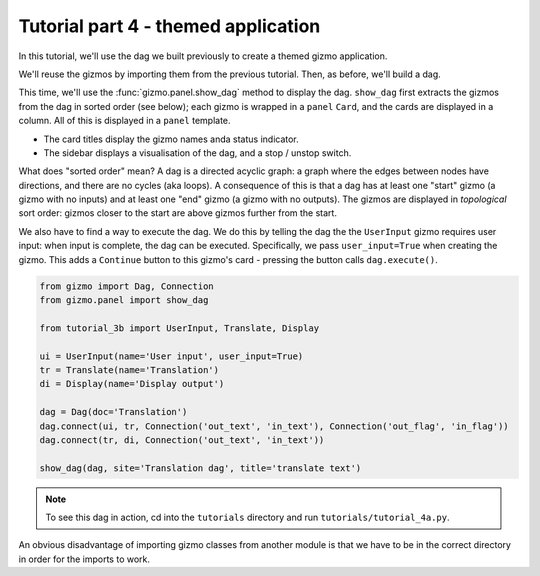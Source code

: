 Tutorial part 4 - themed application
====================================

In this tutorial, we'll use the dag we built previously to create a themed
gizmo application.

We'll reuse the gizmos by importing them from the previous tutorial.
Then, as before, we'll build a dag.

This time, we'll use the :func:`gizmo.panel.show_dag` method to display the dag.
``show_dag`` first extracts the gizmos from the dag in sorted order (see below);
each gizmo is wrapped in a ``panel`` ``Card``, and the cards are displayed in
a column. All of this is displayed in a ``panel`` template.

* The card titles display the gizmo names anda status indicator.
* The sidebar displays a visualisation of the dag, and a stop / unstop switch.

What does "sorted order" mean? A dag is a directed acyclic graph: a graph
where the edges between nodes have directions, and there are no cycles
(aka loops). A consequence of this is that a dag has at least one "start"
gizmo (a gizmo with no inputs) and at least one "end" gizmo (a gizmo with
no outputs). The gizmos are displayed in *topological* sort order: gizmos
closer to the start are above gizmos further from the start.

We also have to find a way to execute the dag. We do this by telling the dag
the the ``UserInput`` gizmo requires user input: when input is complete, the dag
can be executed. Specifically, we pass ``user_input=True`` when creating the gizmo.
This adds a ``Continue`` button to this gizmo's card - pressing the button
calls ``dag.execute()``.

.. code-block:: python

    from gizmo import Dag, Connection
    from gizmo.panel import show_dag

    from tutorial_3b import UserInput, Translate, Display

    ui = UserInput(name='User input', user_input=True)
    tr = Translate(name='Translation')
    di = Display(name='Display output')

    dag = Dag(doc='Translation')
    dag.connect(ui, tr, Connection('out_text', 'in_text'), Connection('out_flag', 'in_flag'))
    dag.connect(tr, di, Connection('out_text', 'in_text'))

    show_dag(dag, site='Translation dag', title='translate text')

.. note::

    To see this dag in action, cd into the ``tutorials`` directory and run ``tutorials/tutorial_4a.py``.

An obvious disadvantage of importing gizmo classes from another module is
that we have to be in the correct directory in order for the imports to work.
